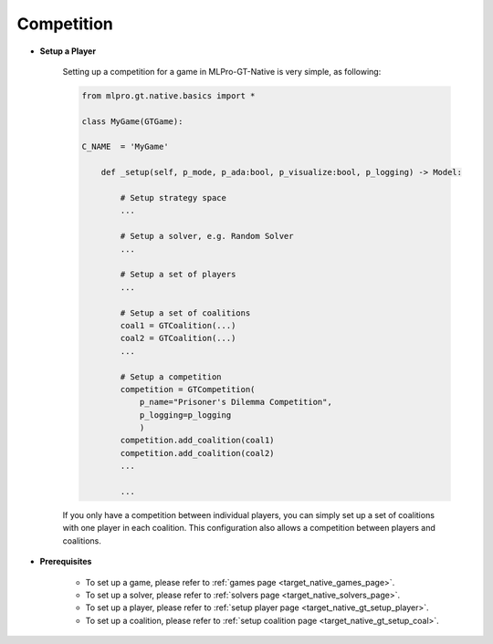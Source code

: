 Competition
""""""""""""""""""""""""""

- **Setup a Player**

    Setting up a competition for a game in MLPro-GT-Native is very simple, as following:

    .. code-block:: python
        
        from mlpro.gt.native.basics import *

        class MyGame(GTGame):

        C_NAME  = 'MyGame'

            def _setup(self, p_mode, p_ada:bool, p_visualize:bool, p_logging) -> Model:
                
                # Setup strategy space
                ...
                
                # Setup a solver, e.g. Random Solver
                ...

                # Setup a set of players
                ...

                # Setup a set of coalitions
                coal1 = GTCoalition(...)
                coal2 = GTCoalition(...)
                ...

                # Setup a competition
                competition = GTCompetition(
                    p_name="Prisoner's Dilemma Competition",
                    p_logging=p_logging
                    )
                competition.add_coalition(coal1)
                competition.add_coalition(coal2)
                ...

                ...

    If you only have a competition between individual players, you can simply set up a set of coalitions with one player in each coalition.
    This configuration also allows a competition between players and coalitions.

- **Prerequisites**
    
    - To set up a game, please refer to :ref:`games page <target_native_games_page>`.
    
    - To set up a solver, please refer to :ref:`solvers page <target_native_solvers_page>`.
    
    - To set up a player, please refer to :ref:`setup player page <target_native_gt_setup_player>`.
    
    - To set up a coalition, please refer to :ref:`setup coalition page <target_native_gt_setup_coal>`.
